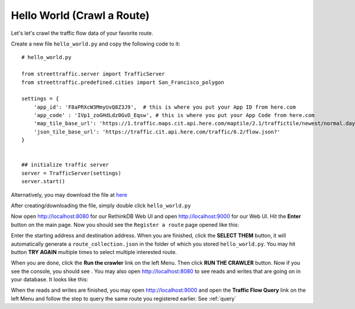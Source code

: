 Hello World (Crawl a Route)
===============================

Let's let's crawl the traffic flow data of your favorite route.

Create a new file ``hello_world.py`` and copy the following code to it:: 

    # hello_world.py

    from streettraffic.server import TrafficServer
    from streettraffic.predefined.cities import San_Francisco_polygon

    settings = {
        'app_id': 'F8aPRXcW3MmyUvQ8Z3J9',  # this is where you put your App ID from here.com
        'app_code' : 'IVp1_zoGHdLdz0GvD_Eqsw', # this is where you put your App Code from here.com
        'map_tile_base_url': 'https://1.traffic.maps.cit.api.here.com/maptile/2.1/traffictile/newest/normal.day/',
        'json_tile_base_url': 'https://traffic.cit.api.here.com/traffic/6.2/flow.json?'
    }


    ## initialize traffic server
    server = TrafficServer(settings)
    server.start()

Alternatively, you may download the file at `here <https://raw.githubusercontent.com/streettraffic/streettraffic/develop/examples/hello_world.py>`_

After creating/downloading the file, simply double click ``hello_world.py``

Now open `<http://localhost:8080>`_ for our RethinkDB Web UI 
and open `<http://localhost:9000>`_ for our Web UI. Hit the
**Enter** button on the main page. Now you should see the ``Register a route``
page opened like this:

.. image:: register_route.PNG
    :alt: register_route

Enter the starting address and destination address. When you are finished, click
the **SELECT THEM** button, it will automatically generate a ``route_collection.json``
in the folder of which you stored ``hello_world.py``. You may hit button **TRY AGAIN** 
multiple times to select multiple interested route.

When you are done, click the **Run the crawler** link on the left Menu. Then 
click **RUN THE CRAWLER** button. Now if you see the console, you should see .
You may also open `<http://localhost:8080>`_ to see reads and writes that are going on 
in your database. It looks like this:

.. image:: rethinkdb.PNG
    :alt: rethinkdb

When the reads and writes are finished, you may open `<http://localhost:9000>`_ and 
open the **Traffic Flow Query** link on the left Menu and follow the step to query 
the same route you registered earlier. See :ref:`query`